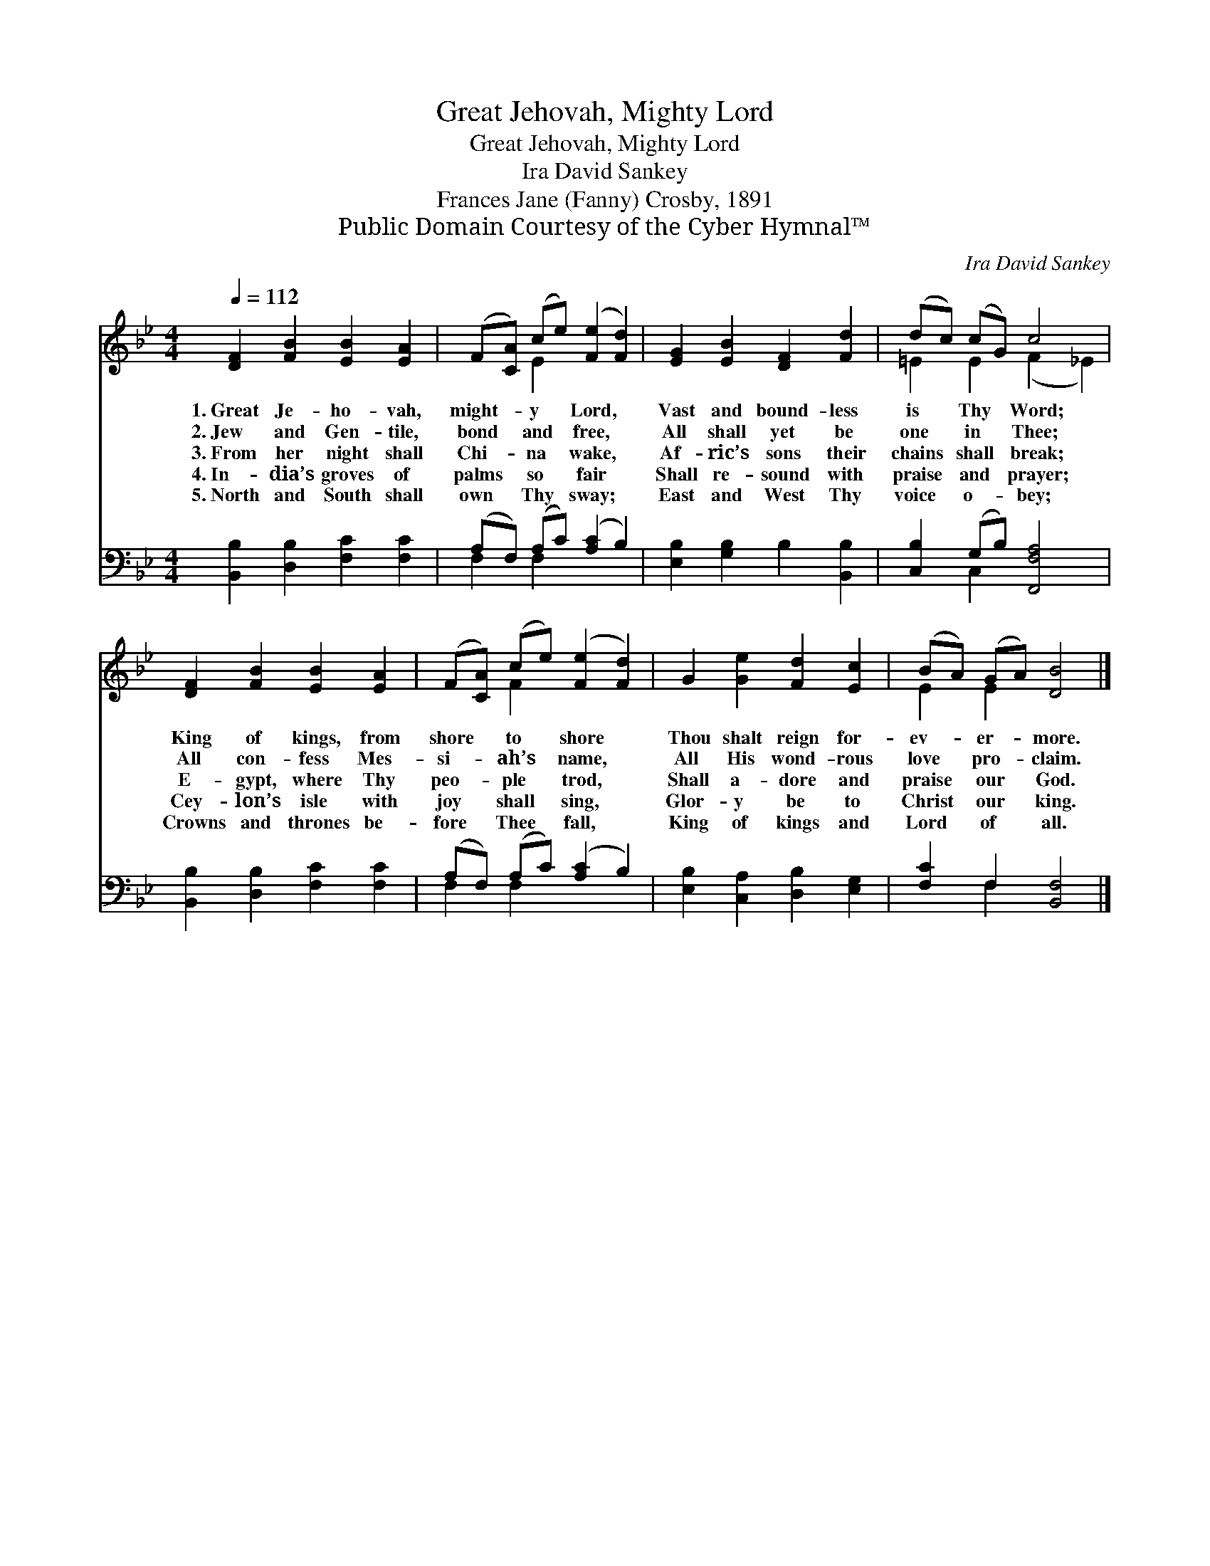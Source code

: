 X:1
T:Great Jehovah, Mighty Lord
T:Great Jehovah, Mighty Lord
T:Ira David Sankey
T:Frances Jane (Fanny) Crosby, 1891
T:Public Domain Courtesy of the Cyber Hymnal™
C:Ira David Sankey
Z:Public Domain
Z:Courtesy of the Cyber Hymnal™
%%score ( 1 2 ) ( 3 4 )
L:1/8
Q:1/4=112
M:4/4
K:Bb
V:1 treble 
V:2 treble 
V:3 bass 
V:4 bass 
V:1
 [DF]2 [FB]2 [EB]2 [EA]2 | (F[CA]) (ce) ([Fe]2 [Fd]2) | [EG]2 [EB]2 [DF]2 [Fd]2 | (dc) (cG) c4 | %4
w: 1.~Great Je- ho- vah,|might- * y * Lord, *|Vast and bound- less|is * Thy * Word;|
w: 2.~Jew and Gen- tile,|bond * and * free, *|All shall yet be|one * in * Thee;|
w: 3.~From her night shall|Chi- * na * wake, *|Af- ric’s sons their|chains * shall * break;|
w: 4.~In- dia’s groves of|palms * so * fair *|Shall re- sound with|praise * and * prayer;|
w: 5.~North and South shall|own * Thy * sway; *|East and West Thy|voice * o- * bey;|
 [DF]2 [FB]2 [EB]2 [EA]2 | (F[CA]) (ce) ([Fe]2 [Fd]2) | G2 [Ge]2 [Fd]2 [Ec]2 | (BA) (GA) [DB]4 |] %8
w: King of kings, from|shore * to * shore *|Thou shalt reign for-|ev- * er- * more.|
w: All con- fess Mes-|si- * ah’s * name, *|All His wond- rous|love * pro- * claim.|
w: E- gypt, where Thy|peo- * ple * trod, *|Shall a- dore and|praise * our * God.|
w: Cey- lon’s isle with|joy * shall * sing, *|Glor- y be to|Christ * our * king.|
w: Crowns and thrones be-|fore * Thee * fall, *|King of kings and|Lord * of * all.|
V:2
 x8 | x2 E2 x4 | x8 | =E2 E2 (F2 _E2) | x8 | x2 F2 x4 | x8 | E2 E2 x4 |] %8
V:3
 [B,,B,]2 [D,B,]2 [F,C]2 [F,C]2 | (A,F,) (A,C) ([A,C]2 B,2) | [E,B,]2 [G,B,]2 B,2 [B,,B,]2 | %3
 [C,B,]2 (G,B,) [F,,F,A,]4 | [B,,B,]2 [D,B,]2 [F,C]2 [F,C]2 | (A,F,) (A,C) ([A,C]2 B,2) | %6
 [E,B,]2 [C,A,]2 [D,B,]2 [E,G,]2 | [F,C]2 F,2 [B,,F,]4 |] %8
V:4
 x8 | F,2 F,2 x4 | x8 | x2 C,2 x4 | x8 | F,2 F,2 x4 | x8 | x2 F,2 x4 |] %8

